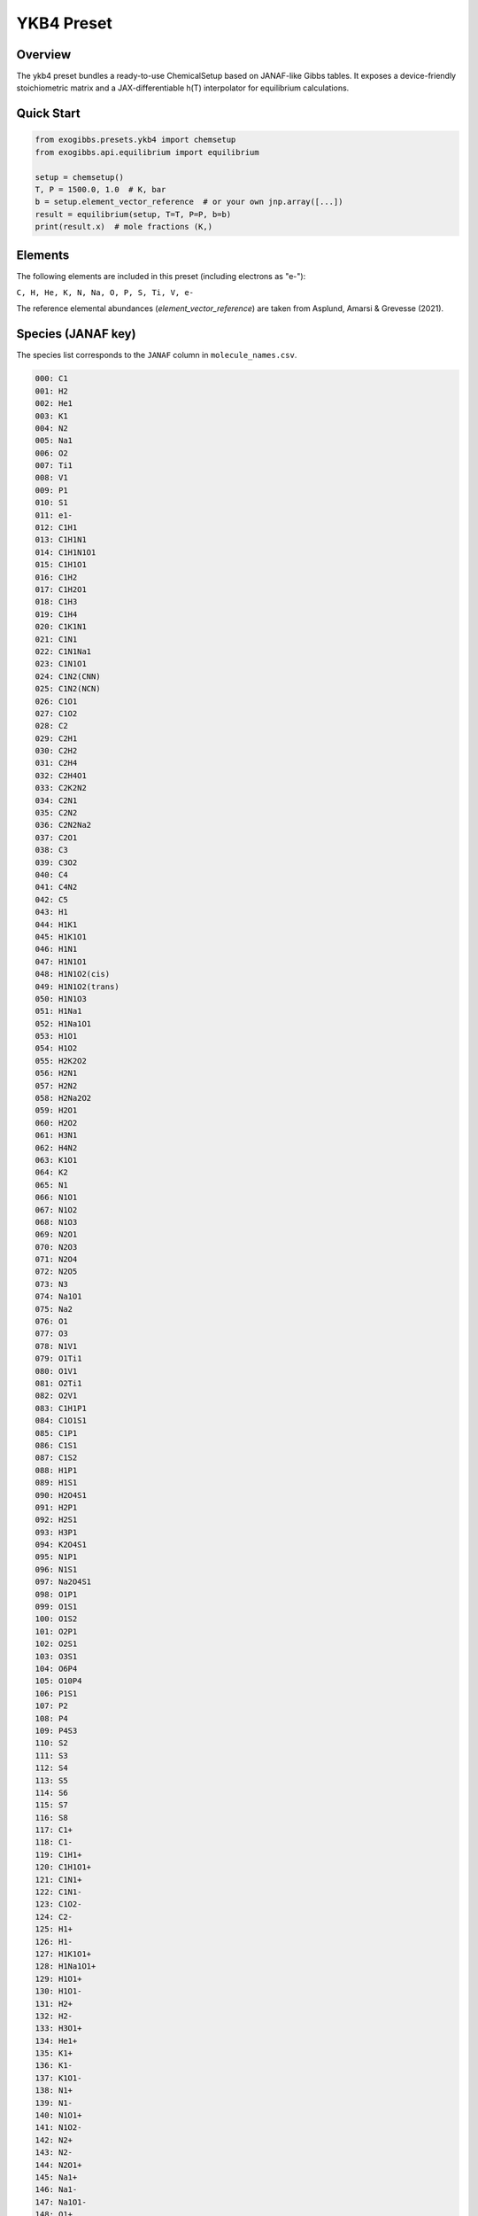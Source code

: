 YKB4 Preset
===========

Overview
--------
The ykb4 preset bundles a ready-to-use ChemicalSetup based on JANAF-like
Gibbs tables. It exposes a device-friendly stoichiometric matrix and a
JAX-differentiable h(T) interpolator for equilibrium calculations.

Quick Start
-----------
.. code-block:: python

   from exogibbs.presets.ykb4 import chemsetup
   from exogibbs.api.equilibrium import equilibrium

   setup = chemsetup()
   T, P = 1500.0, 1.0  # K, bar
   b = setup.element_vector_reference  # or your own jnp.array([...])
   result = equilibrium(setup, T=T, P=P, b=b)
   print(result.x)  # mole fractions (K,)

Elements
--------
The following elements are included in this preset (including electrons as "e-"):

``C, H, He, K, N, Na, O, P, S, Ti, V, e-``

The reference elemental abundances (`element_vector_reference`) are taken from Asplund, Amarsi & Grevesse (2021).

Species (JANAF key)
-------------------
The species list corresponds to the ``JANAF`` column in ``molecule_names.csv``.

.. code-block:: text

   000: C1
   001: H2
   002: He1
   003: K1
   004: N2
   005: Na1
   006: O2
   007: Ti1
   008: V1
   009: P1
   010: S1
   011: e1-
   012: C1H1
   013: C1H1N1
   014: C1H1N1O1
   015: C1H1O1
   016: C1H2
   017: C1H2O1
   018: C1H3
   019: C1H4
   020: C1K1N1
   021: C1N1
   022: C1N1Na1
   023: C1N1O1
   024: C1N2(CNN)
   025: C1N2(NCN)
   026: C1O1
   027: C1O2
   028: C2
   029: C2H1
   030: C2H2
   031: C2H4
   032: C2H4O1
   033: C2K2N2
   034: C2N1
   035: C2N2
   036: C2N2Na2
   037: C2O1
   038: C3
   039: C3O2
   040: C4
   041: C4N2
   042: C5
   043: H1
   044: H1K1
   045: H1K1O1
   046: H1N1
   047: H1N1O1
   048: H1N1O2(cis)
   049: H1N1O2(trans)
   050: H1N1O3
   051: H1Na1
   052: H1Na1O1
   053: H1O1
   054: H1O2
   055: H2K2O2
   056: H2N1
   057: H2N2
   058: H2Na2O2
   059: H2O1
   060: H2O2
   061: H3N1
   062: H4N2
   063: K1O1
   064: K2
   065: N1
   066: N1O1
   067: N1O2
   068: N1O3
   069: N2O1
   070: N2O3
   071: N2O4
   072: N2O5
   073: N3
   074: Na1O1
   075: Na2
   076: O1
   077: O3
   078: N1V1
   079: O1Ti1
   080: O1V1
   081: O2Ti1
   082: O2V1
   083: C1H1P1
   084: C1O1S1
   085: C1P1
   086: C1S1
   087: C1S2
   088: H1P1
   089: H1S1
   090: H2O4S1
   091: H2P1
   092: H2S1
   093: H3P1
   094: K2O4S1
   095: N1P1
   096: N1S1
   097: Na2O4S1
   098: O1P1
   099: O1S1
   100: O1S2
   101: O2P1
   102: O2S1
   103: O3S1
   104: O6P4
   105: O10P4
   106: P1S1
   107: P2
   108: P4
   109: P4S3
   110: S2
   111: S3
   112: S4
   113: S5
   114: S6
   115: S7
   116: S8
   117: C1+
   118: C1-
   119: C1H1+
   120: C1H1O1+
   121: C1N1+
   122: C1N1-
   123: C1O2-
   124: C2-
   125: H1+
   126: H1-
   127: H1K1O1+
   128: H1Na1O1+
   129: H1O1+
   130: H1O1-
   131: H2+
   132: H2-
   133: H3O1+
   134: He1+
   135: K1+
   136: K1-
   137: K1O1-
   138: N1+
   139: N1-
   140: N1O1+
   141: N1O2-
   142: N2+
   143: N2-
   144: N2O1+
   145: Na1+
   146: Na1-
   147: Na1O1-
   148: O1+
   149: O1-
   150: O2+
   151: O2-
   152: P1+
   153: P1-
   154: S1+
   155: S1-
   156: Ti1+
   157: Ti1-
   158: V1+
   159: V1-
